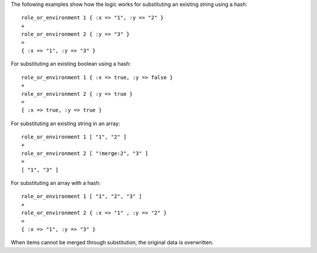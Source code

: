 .. The contents of this file are included in multiple topics.
.. This file should not be changed in a way that hinders its ability to appear in multiple documentation sets.

The following examples show how the logic works for substituting an existing string using a hash::

   role_or_environment 1 { :x => "1", :y => "2" }
   +
   role_or_environment 2 { :y => "3" }
   =
   { :x => "1", :y => "3" }

For substituting an existing boolean using a hash::

   role_or_environment 1 { :x => true, :y => false }
   +
   role_or_environment 2 { :y => true }
   =
   { :x => true, :y => true }

For substituting an existing string in an array::

   role_or_environment 1 [ "1", "2" ]
   +
   role_or_environment 2 [ "!merge:2", "3" ]
   =
   [ "1", "3" ]

For substituting an array with a hash::

   role_or_environment 1 [ "1", "2", "3" ]
   +
   role_or_environment 2 { :x => "1" , :y => "2" }
   =
   { :x => "1", :y => "3" }

When items cannot be merged through substitution, the original data is overwritten.